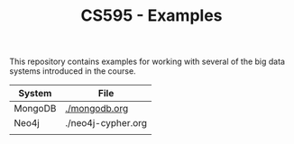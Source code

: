 #+TITLE: CS595 - Examples

This repository contains examples for working with several of the big data systems introduced in the course.

| System  | File               |
|---------+--------------------|
| MongoDB | [[./mongodb.org]]      |
| Neo4j   | ./neo4j-cypher.org |
|         |                    |
